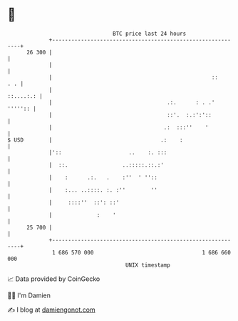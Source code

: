 * 👋

#+begin_example
                                    BTC price last 24 hours                    
                +------------------------------------------------------------+ 
         26 300 |                                                            | 
                |                                                            | 
                |                                                  ::    . . | 
                |                                                  ::....:.: | 
                |                                    .:.      : . .' ''''':: | 
                |                                    ::'.  :.:':'::          | 
                |                                   .:  :::''    '           | 
   $ USD        |                                  .:    :                   | 
                |'::                     ..    :. :::                        | 
                |  ::.                 ..:::::.::.:'                         | 
                |    :      .:.   .    :''  ' ''::                           | 
                |    :... ..::::. :. :''        ''                           | 
                |     ::::''  ::': ::'                                       | 
                |              :    '                                        | 
         25 700 |                                                            | 
                +------------------------------------------------------------+ 
                 1 686 570 000                                  1 686 660 000  
                                        UNIX timestamp                         
#+end_example
📈 Data provided by CoinGecko

🧑‍💻 I'm Damien

✍️ I blog at [[https://www.damiengonot.com][damiengonot.com]]
